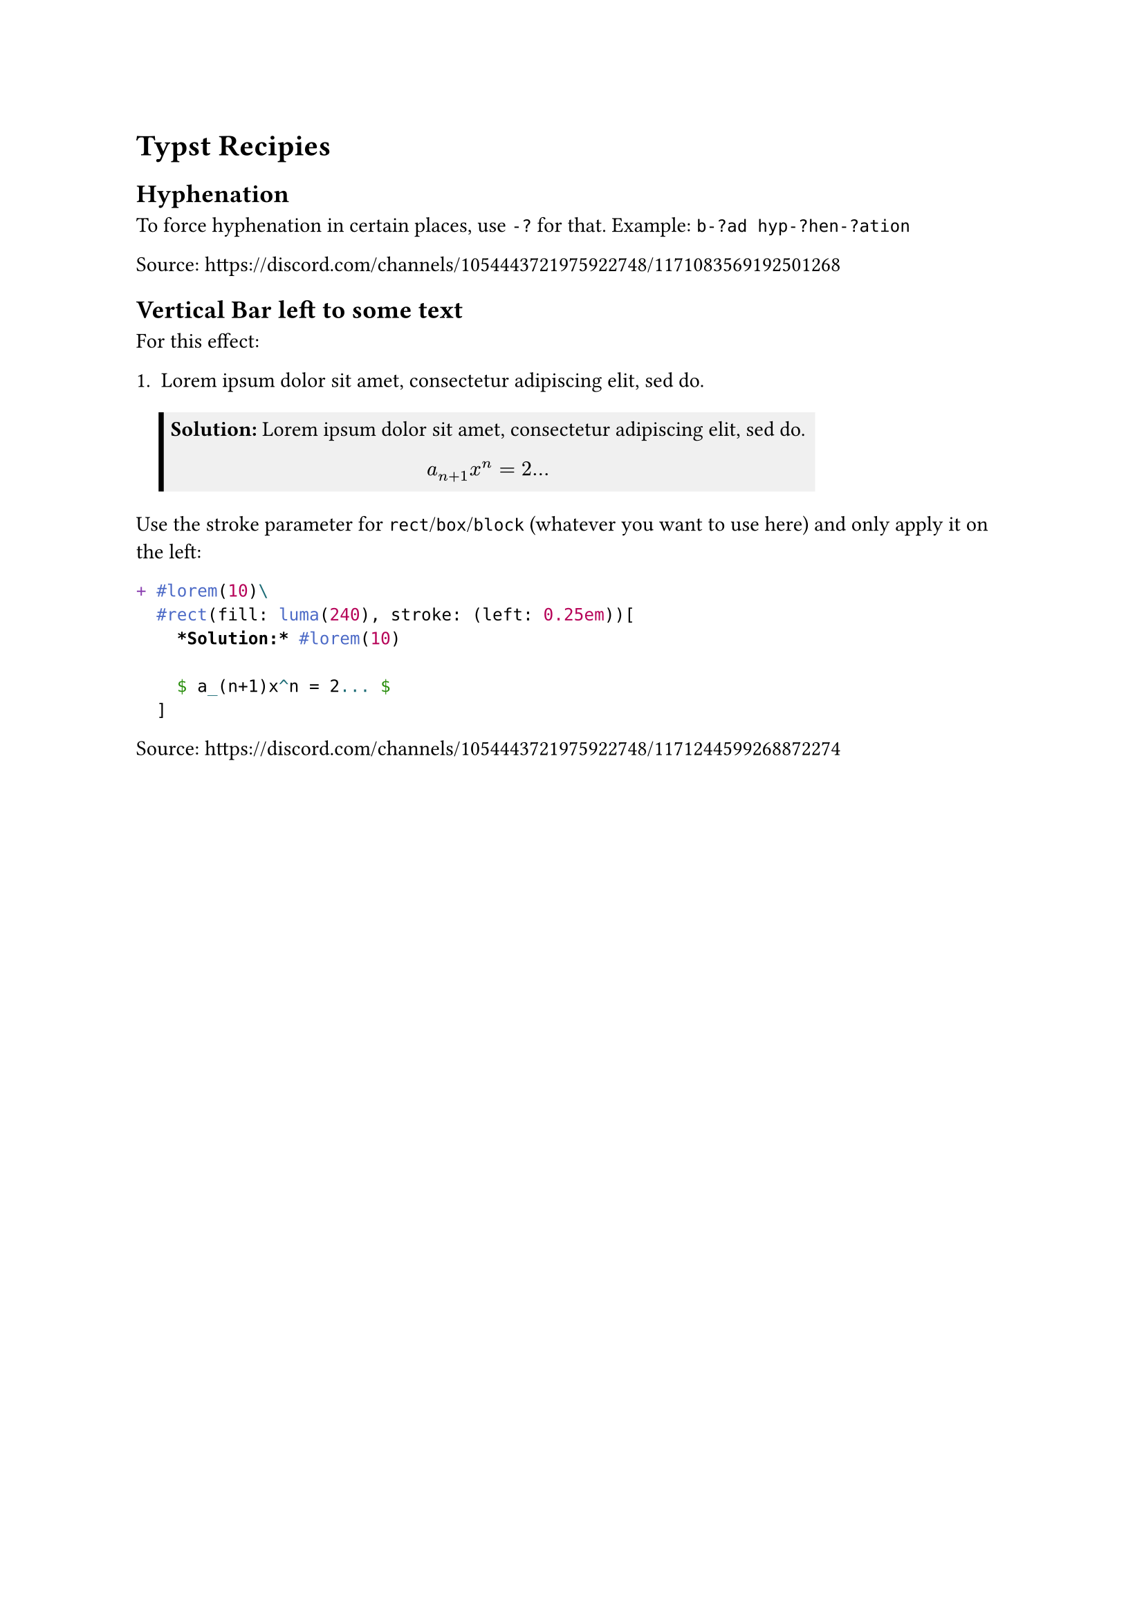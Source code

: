 = Typst Recipies

#let renderLabel(label) = {
  locate(loc => {
      let res = query(label, loc)
      return eval(res.first().text, mode: "markup")
    }
  )
}

== Hyphenation

To force hyphenation in certain places, use `-?` for that. Example: `b-?ad hyp-?hen-?ation`

Source: #link("https://discord.com/channels/1054443721975922748/1171083569192501268")

== Vertical Bar left to some text

For this effect:

#renderLabel(<letsolution2>)

Use the stroke parameter for `rect`/`box`/`block` (whatever you want to use here) and only apply it on the left:

```typst
+ #lorem(10)\
  #rect(fill: luma(240), stroke: (left: 0.25em))[
    *Solution:* #lorem(10)

    $ a_(n+1)x^n = 2... $
  ]
```<letsolution2>

Source: https://discord.com/channels/1054443721975922748/1171244599268872274

